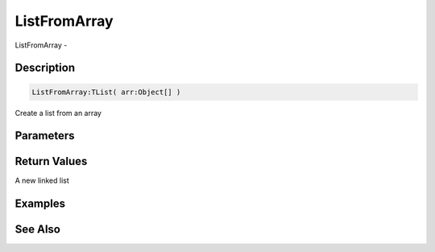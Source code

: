 .. _func_data_listfromarray:

=============
ListFromArray
=============

ListFromArray - 

Description
===========

.. code-block:: blitzmax

    ListFromArray:TList( arr:Object[] )

Create a list from an array

Parameters
==========

Return Values
=============

A new linked list

Examples
========

See Also
========



